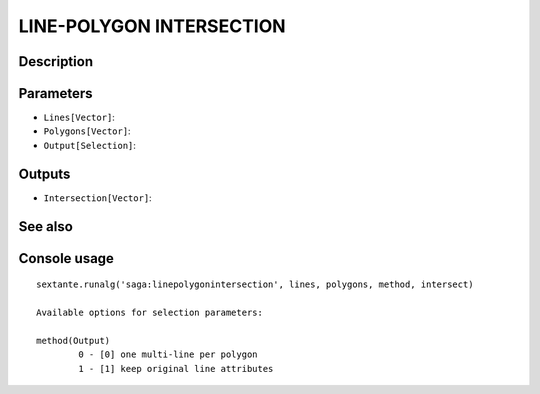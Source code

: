 LINE-POLYGON INTERSECTION
=========================

Description
-----------

Parameters
----------

- ``Lines[Vector]``:
- ``Polygons[Vector]``:
- ``Output[Selection]``:

Outputs
-------

- ``Intersection[Vector]``:

See also
---------


Console usage
-------------


::

	sextante.runalg('saga:linepolygonintersection', lines, polygons, method, intersect)

	Available options for selection parameters:

	method(Output)
		0 - [0] one multi-line per polygon
		1 - [1] keep original line attributes
